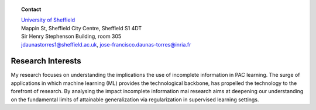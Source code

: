 .. title: J.Francisco Daunas
.. slug: index
.. date: 2022-10-07 11:58:10 UTC+01:00
.. tags: 
.. category: 
.. link: 
.. description: 
.. type: text

.. |logo| image:: /images/FranciscoDaunas.jpg
   :align: top
   :width: 250

.. raw:: html

    <div style="display: flex;">
        <div style="flex: 0 250px;">
            <td><p><img alt="logo" class="align-top" src="images/FranciscoDaunas.jpg" style="width: 250px;"></p></td>
        </div>
        <div style="flex: 1;">
         <blockquote>
			<div class="line-block">
			<div class="line"><strong>PhD candidate</strong></div>
			<div class="line"><a class="reference external" href="https://www.sheffield.ac.uk/acse">Department of Automatic Control and Systems Engineering</a></div>
			<div class="line"><a class="reference external" href="https://www.sheffield.ac.uk/">University of Sheffield</a></div>
			<div class="line">Sheffield, South Yorkshire, UK</div>
			<div class="line">Advised by: <a class="reference external" href="https://www.sheffield.ac.uk/acse/department/people/academic/inaki-esnaola">Dr. Iñaki Esnaola</a>
			</div>
			<div class="line"><br></div>
			<div class="line"><strong>Member of NEO Team at Inria</strong></div>
			<div class="line"><a class="reference external" href="https://www.inria.fr/en/inria-centre-universite-cote-azur">INRIA Centre at Université Côte d’Azur</a></div>
			<div class="line"><a class="reference external" href="https://www.inria.fr/fr">INRIA</a></div>
			<div class="line">Sophia Antipolis, France.</div>
			<div class="line">Advised by: <a class="reference external" href="https://www-sop.inria.fr/members/Samir.Perlaza/">Dr. Samir M. Perlaza</a>
			</div>
			</div>
			</blockquote>
        </div>
    </div>

.. topic:: **Contact**

   | `University of Sheffield <https://www.sheffield.ac.uk/>`_
   | Mappin St, Sheffield City Centre, Sheffield S1 4DT
   | Sir Henry Stephenson Building, room 305
   | jdaunastorres1@sheffield.ac.uk, jose-francisco.daunas-torres@inria.fr


------------------
Research Interests
------------------
My research focuses on understanding the implications the use of incomplete information in PAC learning. The surge of applications in which machine learning (ML) provides the technological backbone, has propelled the technology to the forefront of research. By analysing the impact incomplete information mai research aims at deepening our understanding on the fundamental limits of attainable generalization via regularization in supervised learning settings.


